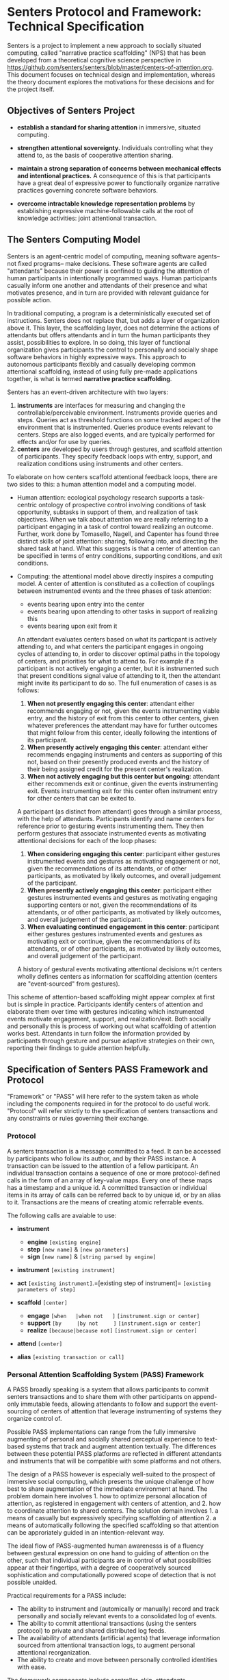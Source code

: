 * Senters Protocol and Framework: Technical Specification

  Senters is a project to implement a new approach to socially
  situated computing, called "narrative practice scaffolding" (NPS)
  that has been developed from a theoretical cognitive science
  perspective in
  https://github.com/senters/senters/blob/master/centers-of-attention.org.
  This document focuses on technical design and implementation,
  whereas the theory document explores the motivations for these
  decisions and for the project itself.

** Objectives of Senters Project

   * *establish a standard for sharing attention* in immersive,
     situated computing.

   * *strengthen attentional sovereignty.* Individuals controlling
     what they attend to, as the basis of cooperative attention
     sharing.

   * *maintain a strong separation of concerns between mechanical
     effects and intentional practices.* A consequence of this is that
     participants have a great deal of expressive power to
     functionally organize narrative practices governing concrete
     software behaviors.

   * *overcome intractable knowledge representation problems* by
     establishing expressive machine-followable calls at the root of
     knowledge activities: joint attentional transaction.

** The Senters Computing Model

   Senters is an agent-centric model of computing, meaning software
   agents-- not fixed programs-- make decisions.  These software
   agents are called "attendants" because their power is confined to
   guiding the attention of human participants in intentionally
   programmed ways.  Human participants casually inform one another
   and attendants of their presence and what motivates presence, and
   in turn are provided with relevant guidance for possible action.

   In traditional computing, a program is a deterministically executed
   set of instructions.  Senters does not replace that, but adds a
   layer of organization above it.  This layer, the scaffolding layer,
   does not determine the actions of attendants but offers attendants
   and in turn the human participants they assist, possibilities to
   explore.  In so doing, this layer of functional organization gives
   participants the control to personally and socially shape software
   behaviors in highly expressive ways.  This approach to autonomous
   participants flexibly and casually developing common attentional
   scaffolding, instead of using fully pre-made applications together,
   is what is termed *narrative practice scaffolding*.

   Senters has an event-driven architecture with two layers:

     1. *instruments* are interfaces for measuring and changing the
        controllable/perceivable environment.  Instruments provide
        queries and steps. Queries act as threshold functions on
        some tracked aspect of the environment that is instrumented.
        Queries produce events relevant to centers.  Steps are also
        logged events, and are typically performed for effects and/or
        for use by queries.
     2. *centers* are developed by users through gestures, and
        scaffold attention of participants. They specify feedback
        loops with entry, support, and realization conditions using
        instruments and other centers.

   To elaborate on how centers scaffold attentional feedback loops,
   there are two sides to this: a human attention model and a
   computing model.

     * Human attention: ecological psychology research supports a
       task-centric ontology of prospective control involving
       conditions of task opportunity, subtasks in support of them,
       and realization of task objectives.  When we talk about
       attention we are really referring to a participant engaging in
       a task of control toward realizing an outcome.  Further, work
       done by Tomasello, Nagell, and Capenter has found three
       distinct skills of joint attention: sharing, following into,
       and directing the shared task at hand.  What this suggests is
       that a center of attention can be specified in terms of entry
       conditions, supporting conditions, and exit conditions.

     * Computing: the attentional model above directly inspires a
       computing model.  A center of attention is constituted as a
       collection of couplings between instrumented events and the
       three phases of task attention:

         - events bearing upon entry into the center
         - events bearing upon attending to other tasks in support of
           realizing this
         - events bearing upon exit from it

       An attendant evaluates centers based on what its particpant is
       actively attending to, and what centers the participant engages
       in ongoing cycles of attending to, in order to discover optimal
       paths in the topology of centers, and priorities for what to
       attend to.  For example if a participant is not actively
       engaging a center, but it is instrumented such that present
       conditions signal value of attending to it, then the attendant
       might invite its participant to do so.  The full enumeration of
       cases is as follows:

       1. *When not presently engaging this center*: attendant either
          recommends engaging or not, given the events instrumenting
          viable entry, and the history of exit from this center to
          other centers, given whatever preferences the attendant may
          have for further outcomes that might follow from this
          center, ideally following the intentions of its participant.
       2. *When presently actively engaging this center*: attendant
          either recommends engaging instruments and centers as
          supporting of this not, based on their presently produced
          events and the history of their being assigned credit for
          the present center's realization.
       3. *When not actively engaging but this center but ongoing*:
          attendant either recommends exit or continue, given the
          events instrumenting exit. Events instrumenting exit for
          this center often instrument entry for other centers that
          can be exited to.

       A participant (as distinct from attendant) goes through a
       similar process, with the help of attendants.  Participants
       identify and name centers for reference prior to gesturing
       events instrumenting them.  They then perform gestures that
       associate instrumented events as motivating attentional
       decisions for each of the loop phases:

       1. *When considering engaging this center*: participant either
          gestures instrumented events and gestures as motivating
          engagement or not, given the recommendations of its
          attendants, or of other participants, as motivated by likely
          outcomes, and overall judgement of the participant.
       2. *When presently actively engaging this center*: participant
          either gestures instrumented events and gestures as
          motivating engaging supporting centers or not, given the
          recommendations of its attendants, or of other participants,
          as motivated by likely outcomes, and overall judgement of
          the participant.
       3. *When evaluating continued engagement in this center*:
          participant either gestures gestures instrumented events and
          gestures as motivating exit or continue, given the
          recommendations of its attendants, or of other participants,
          as motivated by likely outcomes, and overall judgement of
          the participant.

       A history of gestural events motivating attentional decisions
       w/rt centers wholly defines centers as information for
       scaffolding attention (centers are "event-sourced" from
       gestures).

   This scheme of attention-based scaffolding might appear complex at
   first but is simple in practice.  Participants identify centers of
   attention and elaborate them over time with gestures indicating
   which instrumented events motivate engagement, support, and
   realization/exit.  Both socially and personally this is process of
   working out what scaffolding of attention works best.  Attendants
   in turn follow the information provided by participants through
   gesture and pursue adaptive strategies on their own, reporting
   their findings to guide attention helpfully.

** Specification of Senters PASS Framework and Protocol

   "Framework" or "PASS" will here refer to the system taken as whole
   including the components required in for the protocol to do useful
   work.  "Protocol" will refer strictly to the specification of
   senters transactions and any constraints or rules governing their
   exchange.

*** Protocol

    A senters transaction is a message committed to a feed. It can be
    accessed by participants who follow its author, and by their PASS
    instance.  A transaction can be issued to the attention of a
    fellow participant.  An individual transaction contains a sequence
    of one or more protocol-defined calls in the form of an array of
    key-value maps.  Every one of these maps has a timestamp and a
    unique id.  A committed transaction or individual items in its
    array of calls can be referred back to by unique id, or by an
    alias to it.  Transactions are the means of creating atomic
    referrable events.

    The following calls are avaiable to use:

    - *instrument*
      - *engine* =[existing engine]=
      - *step* =[new name]= & =[new parameters]=
      - *sign*  =[new name]= & =[string parsed by engine]=

    - *instrument* =[existing instrument]=

    - *act* =[existing instrument]=.=[existing step of instrument]= =[existing parameters of step]=

    - *scaffold* =[center]=
      - *engage*   =[when   |when not   ]= =[instrument.sign or center]=
      - *support*  =[by     |by not     ]= =[instrument.sign or center]=
      - *realize*  =[because|because not]= =[instrument.sign or center]=

    - *attend* =[center]=

    - *alias* =[existing transaction or call]=

*** Personal Attention Scaffolding System (PASS) Framework

    A PASS broadly speaking is a system that allows participants to
    commit senters transactions and to share them with other
    participants on append-only immutable feeds, allowing attendants
    to follow and support the event-sourcing of centers of attention
    that leverage instrumenting of systems they organize control of.

    Possible PASS implementations can range from the fully immersive
    augmenting of personal and socially shared perceptual experience
    to text-based systems that track and augment attention textually.
    The differences between these potential PASS platforms are
    reflected in different attendants and instruments that will be
    compatible with some platforms and not others.

    The design of a PASS however is especially well-suited to the
    prospect of immersive social computing, which presents the unique
    challenge of how best to share augmentation of the immediate
    environment at hand.  The problem domain here involves 1. how to
    optimize personal allocation of attention, as registered in
    engagement with centers of attention, and 2. how to coordinate
    attention to shared centers.  The solution domain involves 1. a
    means of casually but expressively specifying scaffolding of
    attention 2. a means of automatically following the specified
    scaffolding so that attention can be approriately guided in an
    intention-relevant way.

    The ideal flow of PASS-augmented human awarenesss is of a fluency
    between gestural expression on one hand to guiding of attention on
    the other, such that individual participants are in control of
    what possibilities appear at their fingertips, with a degree of
    cooperatively sourced sophistication and computationally powered
    scope of detection that is not possible unaided.

    Practical requirements for a PASS include:

    * The ability to instrument and (automically or manually) record
      and track personally and socially relevant events to a
      consolidated log of events.
    * The ability to commit attentional transactions (using the
      senters protocol) to private and shared distributed log feeds.
    * The availability of attendants (artificial agents) that leverage
      information sourced from attentional transaction logs, to
      augment personal attentional reorganization.
    * The ability to create and move between personally controlled
      identities with ease.

    The framework components include controller, skin, attendants,
    instruments, journal, and protocol.

**** Journal

     The PASS framework has an event-driven or "kappa" architecture.
     The events are senters protocol transactions containing sequences
     of events detailed in the protocol spec below.  There are two
     main targets for senters transactions: 1. personal transactions
     that need not be broadcast anywhere, and 2. shared transactions
     that in some cases are for specific participants and should only
     be known to them, in some cases are for specific participants and
     can be seen by everyone, and in some cases are public and to
     noone in particular.  All of the use cases of the latter are
     covered by Secure Scuttlebutt protocol.  The former case can be
     covered by a private stream processing system such as
     redis-streams or using postgres perhaps.

**** Controller and Skin

     The *controller* is the core of the framework that provides
     functionality to use the protocol by committing messages to the
     journal.  The controller is used by attendants to participants
     (for example suggesting scaffolding to the participant) and by
     participants (for example gesturing to other participants).

     The *skin* provides a user interaction layer over the controller,
     to establish a consistent semiotics and UX over the controller
     functions.

     The controller implements the following functionality, each of
     which is interfaced with via skin-level features.

     + means to announce/invite presence in a center to others
       - issuing senters protocol message to indicate presence
       - receiving event of participant's presence
     + means of participant gesturing scaffolding of center with
       others
       - issuing senters protocol message to gesture to a participant
       - receiving event of another participant gesturing
     + means of attendant gesturing scaffolding of center to the
       participant
       - access for attendant to topology of centers
       - means of attendant gesturing to participant
       - participant recieving attendant's gesture
     + means to identify and refer to centers of attention
       - centers of attention are scaffolded through exchanges of
         gestures.  There has to be some way of identifying them,
         whether by labelling and indexing them explicitly, o
     + defining and installing instruments
     + defining, installing, and assigning/dispatching attendants
     + processing the journal into a topology of centers
     + distributing share of time (share of attention) allotted among
       attendants

**** Attendants

     Attendants are software agents that run privately within a
     participant's PASS instance.  An attendant is not to be confused
     with an automated participant.  There is a good use case for
     public-addressing identities as in the case of a project or brand
     curating a computing experience.  Attendant instances on the
     other hand are always local to an individual participant's PASS
     instance and do not broadcast out, just guide that individual.
     This is because attendants need to be able to as closely and
     intimately as possible fit an individual without the
     near-impossible and certainly taxing effort to selectively
     preserve privacy. The best solution is to keep attendant
     instances entirely private and localized to the person.

     The function of attendants is to read the topology of centers as
     sourced from the journal by the controller, and guide attention
     using the controller.  What makes different attendant designs
     different from one another is their algorithmic strategies for
     making decisions given the same data.

     Attendants are assigned to a particular center of attention.
     This makes that center of attention a focal point by which the
     attendant can evaluate and recommend attention (not limited to
     its focal center) relative to that point.

     Each attendant has access to a limited share of time (attention)
     as a scare resource.  Attendants can be ranked by the participant
     they attend for, and the attendants ranked highest get the
     largest share of attention.  Attendants can be increased and
     decreased in rank, paused and started.  They can also be archived
     and unarchived to allow for housekeeping of outdated attendants.

     To assign an attendant is to be engaged over time with a center
     of attention.  This allows for the distinction to be made between
     actual presence on one hand, and commitment of attention over
     time on the other.  The allocation and ranking of attendants can
     be shared with others as well.

**** Instruments

     Instruments, like attendants are software modules that may read
     the journal of transactions and the topology of centers they
     source.  Instruments are also the means of committing
     transactions to the journal.  Every instrument implements the
     same interface:

     + it can implement *queries* which take no arguments and respond
       with a go or no-go signal based on events in the journal (such
       as acts) or external factors of any kind.  Queries can be
       understood as threshold functions.

     + it can implement *acts* which may accept arguments as committed
       to the journal. Acts may be used by the instrument as command
       to have an effect, or it can be simply comitted for use by
       queries.

     Instrument engines are software modules for defining instruments
     in the transaction log by passing arguments. An example is INQL,
     a simple query language documented in the appendix of this spec.
     Once an instrument is defined this way it is just like any other
     instrument: at call time its behavior is fixed not parameterized.

     So far we have given only the data-level description of
     instruments.  There is also a UI aspect to instruments, which is
     partly owned by the framework skin layer, but beyond that is
     open-ended because instruments are the means of actually doing
     things that literally or virtually augment the environment or the
     experience of the environment (everything else in the framework
     is about scaffolding attention).

** Appendix: INQL

   Instruments are implemented concretely as programs called engines.
   But engines can also support creating novel instances or
   configurations of the instrument in protocol transactions.  INQL is
   provided as an example of how instrument engines can enable
   flexible creation of novel instruments on the fly.
